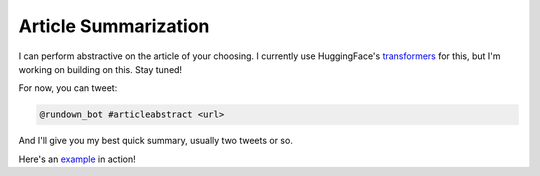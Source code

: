 Article Summarization
=========================

I can perform abstractive on the article of your choosing. I currently use HuggingFace's transformers_ for this, but I'm working on building on this. Stay tuned!

For now, you can tweet:

.. code-block:: bash

  @rundown_bot #articleabstract <url>

And I'll give you my best quick summary, usually two tweets or so.

Here's an example_ in action!



.. _transformers: https://huggingface.co/transformers/
.. _example: https://twitter.com/goosemath1/status/1369135461621465089

